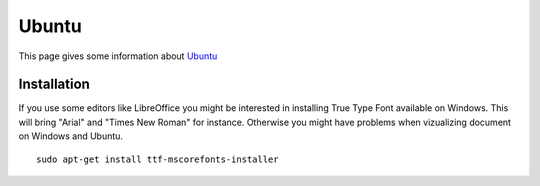 .. _`Ubuntu chapter`:

Ubuntu
=======

This page gives some information about Ubuntu_


Installation
------------

If you use some editors like LibreOffice you might  be interested in installing
True Type Font available on Windows. This will bring "Arial" and
"Times New Roman" for instance. Otherwise you might have problems when
vizualizing document on Windows and Ubuntu. ::

    sudo apt-get install ttf-mscorefonts-installer


.. ...........................................................................

.. _Ubuntu:
    http://www.ubuntu.com/